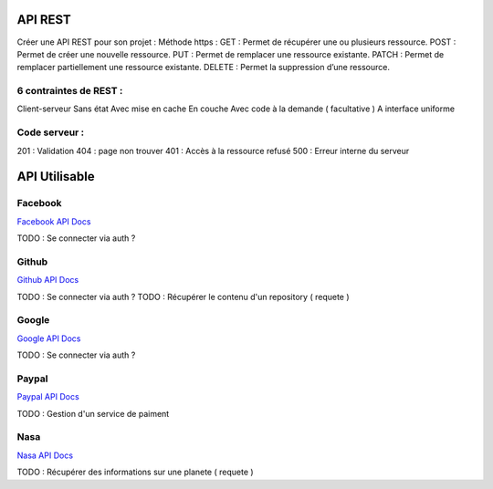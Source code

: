 API REST
===================

Créer une API REST pour son projet  :
Méthode https :
GET : Permet de récupérer une ou plusieurs ressource.
POST : Permet de créer une nouvelle ressource.
PUT : Permet de remplacer une ressource existante.
PATCH : Permet de remplacer partiellement une ressource existante.
DELETE : Permet la suppression d’une ressource.

6 contraintes de REST :
-------------------

Client-serveur
Sans état
Avec mise en cache
En couche
Avec code à la demande ( facultative )
A interface uniforme

Code serveur :
-------------------
201 : Validation
404 : page non trouver
401 : Accès à la ressource refusé
500 : Erreur interne du serveur


API Utilisable
===================


Facebook
-------------------
`Facebook API Docs`_

TODO : Se connecter via auth ?

Github
-------------------
`Github API Docs`_

TODO : Se connecter via auth ?
TODO : Récupérer le contenu d'un repository ( requete )

Google
-------------------
`Google API Docs`_

TODO : Se connecter via auth ?


Paypal
-------------------
`Paypal API Docs`_

TODO : Gestion d'un service de paiment

Nasa
-------------------
`Nasa API Docs`_

TODO : Récupérer des informations sur une planete ( requete )


.. _`Nasa API Docs`: https://api.nasa.gov/
.. _`Paypal API Docs`: https://api.nasa.gov/
.. _`Google API Docs`: https://developers.google.com/apis-explorer
.. _`Github API Docs`: https://developer.github.com/v3/
.. _`Facebook API Docs`: https://developer.github.com/v3/
